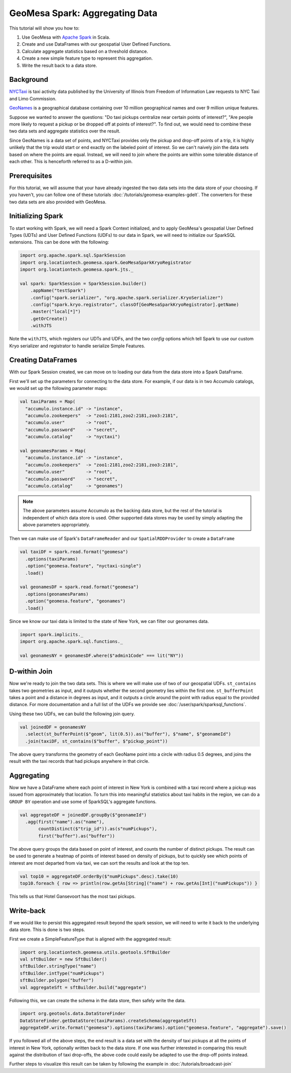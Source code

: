 GeoMesa Spark: Aggregating Data
===============================

This tutorial will show you how to:

1. Use GeoMesa with `Apache Spark <http://spark.apache.org/>`__ in Scala.
2. Create and use DataFrames with our geospatial User Defined Functions.
3. Calculate aggregate statistics based on a threshold distance.
4. Create a new simple feature type to represent this aggregation.
5. Write the result back to a data store.

Background
----------

`NYCTaxi <https://databank.illinois.edu/datasets/IDB-9610843>`__ is  taxi activity data
published by the University of Illinois from Freedom of Information Law requests to NYC Taxi and Limo Commission.

`GeoNames <http://www.geonames.org>`__ is a geographical database containing over
10 million geographical names and over 9 million unique features.

Suppose we wanted to answer the questions: "Do taxi pickups centralize near certain points of interest?",
"Are people more likely to request a pickup or be dropped off at points of interest?". To find out, we would need to
combine these two data sets and aggregate statistics over the result.

Since GeoNames is a data set of points, and NYCTaxi provides only the pickup and drop-off points of a trip, it is highly
unlikely that the trip would start or end exactly on the labeled point of interest. So we can't naively join
the data sets based on where the points are equal. Instead, we will need to join where the points are within some tolerable
distance of each other. This is henceforth referred to as a D-within join.

Prerequisites
-------------

For this tutorial, we will assume that your have already ingested the two data sets into the data store of your choosing.
If you haven't, you can follow one of these tutorials :doc:`/tutorials/geomesa-examples-gdelt`. The converters for these
two data sets are also provided with GeoMesa.

Initializing Spark
------------------

To start working with Spark, we will need a Spark Context initialized, and to apply GeoMesa's geospatial User Defined
Types (UDTs) and User Defined Functions (UDFs) to our data in Spark, we will need to initialize our SparkSQL extensions.
This can be done with the following:

.. code-block:: scala

    import org.apache.spark.sql.SparkSession
    import org.locationtech.geomesa.spark.GeoMesaSparkKryoRegistrator
    import org.locationtech.geomesa.spark.jts._

    val spark: SparkSession = SparkSession.builder()
        .appName("testSpark")
        .config("spark.serializer", "org.apache.spark.serializer.KryoSerializer")
        .config("spark.kryo.registrator", classOf[GeoMesaSparkKryoRegistrator].getName)
        .master("local[*]")
        .getOrCreate()
        .withJTS

Note the ``withJTS``, which registers our UDTs and UDFs, and the two `config` options which tell Spark to use our
custom Kryo serializer and registrator to handle serialize Simple Features.

Creating DataFrames
-------------------

With our Spark Session created, we can move on to loading our data from the data store into a Spark DataFrame.

First we'll set up the parameters for connecting to the data store. For example, if our data is in two Accumulo
catalogs, we would set up the following parameter maps:

.. code-block:: scala

  val taxiParams = Map(
    "accumulo.instance.id" -> "instance",
    "accumulo.zookeepers"  -> "zoo1:2181,zoo2:2181,zoo3:2181",
    "accumulo.user"        -> "root",
    "accumulo.password"    -> "secret",
    "accumulo.catalog"     -> "nyctaxi")

  val geonamesParams = Map(
    "accumulo.instance.id" -> "instance",
    "accumulo.zookeepers"  -> "zoo1:2181,zoo2:2181,zoo3:2181",
    "accumulo.user"        -> "root",
    "accumulo.password"    -> "secret",
    "accumulo.catalog"     -> "geonames")

.. note::

    The above parameters assume Accumulo as the backing data store, but the rest of the tutorial is independent of which
    data store is used. Other supported data stores may be used by simply adapting the above parameters appropriately.

Then we can make use of Spark's ``DataFrameReader`` and our ``SpatialRDDProvider`` to create a ``DataFrame``

.. code-block:: scala

    val taxiDF = spark.read.format("geomesa")
      .options(taxiParams)
      .option("geomesa.feature", "nyctaxi-single")
      .load()

    val geonamesDF = spark.read.format("geomesa")
      .options(geonamesParams)
      .option("geomesa.feature", "geonames")
      .load()

Since we know our taxi data is limited to the state of New York, we can filter our geonames data.

.. code-block:: scala

    import spark.implicits._
    import org.apache.spark.sql.functions._

    val geonamesNY = geonamesDF.where($"admin1Code" === lit("NY"))

D-within Join
-------------

Now we're ready to join the two data sets. This is where we will make use of two of our geospatial UDFs.
``st_contains`` takes two geometries as input, and it outputs whether the second geometry lies within the first one.
``st_bufferPoint`` takes a point and a distance in degrees as input, and it outputs a circle around the point with radius
equal to the provided distance.
For more documentation and a full list of the UDFs we provide see :doc:`/user/spark/sparksql_functions`.

Using these two UDFs, we can build the following join query.

.. code-block:: scala

    val joinedDF = geonamesNY
      .select(st_bufferPoint($"geom", lit(0.5)).as("buffer"), $"name", $"geonameId")
      .join(taxiDF, st_contains($"buffer", $"pickup_point"))

The above query transforms the geometry of each GeoName point into a circle with radius 0.5 degrees, and joins the result
with the taxi records that had pickups anywhere in that circle.

Aggregating
-----------

Now we have a DataFrame where each point of interest in New York is combined with a taxi record where a pickup
was issued from approximately that location. To turn this into meaningful statistics about taxi habits in the region, we
can do a ``GROUP BY`` operation and use some of SparkSQL's aggregate functions.

.. code-block:: scala

    val aggregateDF = joinedDF.groupBy($"geonameId")
      .agg(first("name").as("name"),
           countDistinct($"trip_id")).as(s"numPickups"),
           first("buffer").as("buffer"))

The above query groups the data based on point of interest, and counts the number of distinct pickups. The result can be
used to generate a heatmap of points of interest based on density of pickups, but to quickly see which points of interest
are most departed from via taxi, we can sort the results and look at the top ten.

.. code-block:: scala

    val top10 = aggregateDF.orderBy($"numPickups".desc).take(10)
    top10.foreach { row => println(row.getAs[String]("name") + row.getAs[Int]("numPickups")) }

This tells us that Hotel Gansevoort has the most taxi pickups.

Write-back
----------

If we would like to persist this aggregated result beyond the spark session, we will need to write it back to the
underlying data store. This is done is two steps.

First we create a SimpleFeatureType that is aligned with the aggregated result:

.. code-block:: scala

    import org.locationtech.geomesa.utils.geotools.SftBuilder
    val sftBuilder = new SftBuilder()
    sftBuilder.stringType("name")
    sftBuilder.intType("numPickups")
    sftBuilder.polygon("buffer")
    val aggregateSft = sftBuilder.build("aggregate")

Following this, we can create the schema in the data store, then safely write the data.

.. code-block:: scala

    import org.geotools.data.DataStoreFinder
    DataStoreFinder.getDataStore(taxiParams).createSchema(aggregateSft)
    aggregateDF.write.format("geomesa").options(taxiParams).option("geomesa.feature", "aggregate").save()

If you followed all of the above steps, the end result is a data set with the density of taxi pickups at all
the points of interest in New York, optionally written back to the data store. If one was further interested in
comparing this result against the distribution of taxi drop-offs, the above code could easily be adapted to use
the drop-off points instead.

Further steps to visualize this result can be taken by following the example in  :doc:`/tutorials/broadcast-join`